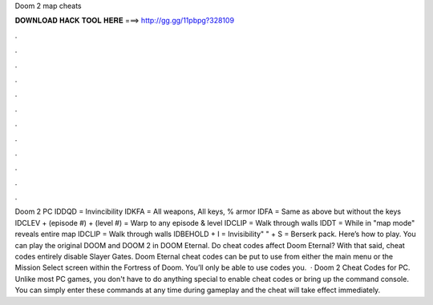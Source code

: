 Doom 2 map cheats

𝐃𝐎𝐖𝐍𝐋𝐎𝐀𝐃 𝐇𝐀𝐂𝐊 𝐓𝐎𝐎𝐋 𝐇𝐄𝐑𝐄 ===> http://gg.gg/11pbpg?328109

.

.

.

.

.

.

.

.

.

.

.

.

Doom 2 PC IDDQD = Invincibility IDKFA = All weapons, All keys, % armor IDFA = Same as above but without the keys IDCLEV + (episode #) + (level #) = Warp to any episode & level IDCLIP = Walk through walls IDDT = While in "map mode" reveals entire map IDCLIP = Walk through walls IDBEHOLD + I = Invisibility" " + S = Berserk pack. Here’s how to play. You can play the original DOOM and DOOM 2 in DOOM Eternal. Do cheat codes affect Doom Eternal? With that said, cheat codes entirely disable Slayer Gates. Doom Eternal cheat codes can be put to use from either the main menu or the Mission Select screen within the Fortress of Doom. You’ll only be able to use codes you.  · Doom 2 Cheat Codes for PC. Unlike most PC games, you don't have to do anything special to enable cheat codes or bring up the command console. You can simply enter these commands at any time during gameplay and the cheat will take effect immediately.